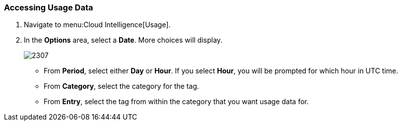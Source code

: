 [[_to_access_usage_data]]
=== Accessing Usage Data

. Navigate to menu:Cloud Intelligence[Usage].
. In the *Options* area, select a *Date*.
  More choices will display.
+

image:2307.png[]


* From *Period*, select either *Day* or *Hour*. If you select *Hour*, you will be prompted for which hour in UTC time.
* From *Category*, select the category for the tag.
* From *Entry*, select the tag from within the category that you want usage data for. 



